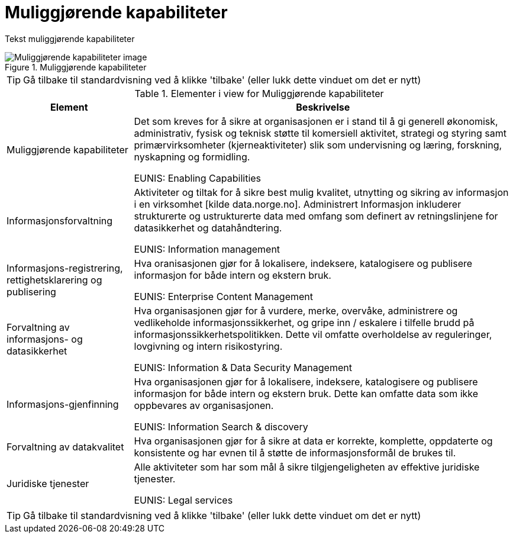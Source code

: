 = Muliggjørende kapabiliteter
:wysiwig_editing: 1
ifeval::[{wysiwig_editing} == 1]
:imagepath: ../images/
endif::[]
ifeval::[{wysiwig_editing} == 0]
:imagepath: main@unit-ra:unit-ra-datadeling-metode:
endif::[]
:toc: left
:experimental:
:toclevels: 4
:sectnums:
:sectnumlevels: 9

Tekst muliggjørende kapabiliteter

.Muliggjørende kapabiliteter
image::{imagepath}Muliggjørende kapabiliteter.png[alt=Muliggjørende kapabiliteter image]


TIP: Gå tilbake til standardvisning ved å klikke 'tilbake' (eller lukk dette vinduet om det er nytt)


[cols ="1,3", options="header"]
.Elementer i view for Muliggjørende kapabiliteter
|===

| Element
| Beskrivelse

| Muliggjørende kapabiliteter
a| Det som kreves for å sikre at organisasjonen er i stand til å gi generell økonomisk, administrativ, fysisk og teknisk støtte til komersiell aktivitet, strategi og styring samt primærvirksomheter (kjerneaktiviteter) slik som undervisning og læring, forskning, nyskapning og formidling.

EUNIS: Enabling Capabilities

| Informasjonsforvaltning
a| Aktiviteter og tiltak for å sikre best mulig kvalitet, utnytting og sikring av informasjon i en virksomhet [kilde data.norge.no]. Administrert Informasjon inkluderer strukturerte og ustrukturerte data med omfang som definert av retningslinjene for datasikkerhet og datahåndtering.

EUNIS: Information management


| Informasjons-registrering, rettighetsklarering og publisering
a| Hva oranisasjonen gjør for å lokalisere, indeksere, katalogisere og publisere informasjon for både intern og ekstern bruk.

EUNIS: Enterprise Content Management

| Forvaltning av informasjons- og datasikkerhet
a| Hva organisasjonen gjør for å vurdere, merke, overvåke, administrere og vedlikeholde informasjonssikkerhet, og gripe inn / eskalere i tilfelle brudd på informasjonssikkerhetspolitikken. Dette vil omfatte overholdelse av reguleringer, lovgivning og intern risikostyring.

EUNIS: Information & Data Security Management

| Informasjons-gjenfinning
a| Hva organisasjonen gjør for å lokalisere, indeksere, katalogisere og publisere informasjon for både intern og ekstern bruk. Dette kan omfatte data som ikke oppbevares av organisasjonen.

EUNIS: Information Search & discovery

| Forvaltning av datakvalitet
a| Hva organisasjonen gjør for å sikre at data er korrekte, komplette, oppdaterte og konsistente og har evnen til å støtte de informasjonsformål de brukes til.

| Juridiske tjenester
a| Alle aktiviteter som har som mål å sikre tilgjengeligheten av effektive juridiske tjenester.

EUNIS: Legal services

|===
****
TIP: Gå tilbake til standardvisning ved å klikke 'tilbake' (eller lukk dette vinduet om det er nytt)
****


